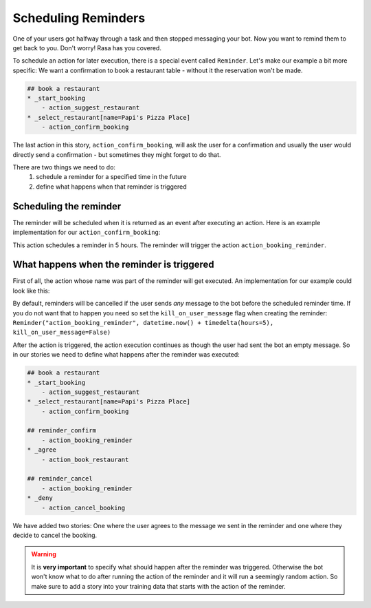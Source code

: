 .. _scheduling:

Scheduling Reminders
==================================

One of your users got halfway through a task and then stopped messaging your bot. 
Now you want to remind them to get back to you. 
Don't worry! Rasa has you covered.

To schedule an action for later execution, there is a special event called ``Reminder``. 
Let's make our example a bit more specific: 
We want a confirmation to book a restaurant table - without it the reservation won't be made.

.. code-block:: markdown

    ## book a restaurant
    * _start_booking
        - action_suggest_restaurant
    * _select_restaurant[name=Papi's Pizza Place]
        - action_confirm_booking


The last action in this story, ``action_confirm_booking``, will ask the user for a confirmation and usually
the user would directly send a confirmation - but sometimes they might forget to do that.

There are two things we need to do:
    1. schedule a reminder for a specified time in the future
    2. define what happens when that reminder is triggered


Scheduling the reminder
-----------------------

The reminder will be scheduled when it is returned as an event after executing an action.
Here is an example implementation for our ``action_confirm_booking``:

.. doctest::

    from rasa_core.actions import Action
    from rasa_core.events import Reminder
    import datetime
    from datetime import timedelta

    class ActionConfirmBooking(Action):
        def name(self):
            return "confirm_booking"

        def run(self, dispatcher, tracker, domain):
            dispatcher.utter_message("Do you want to confirm your booking at Papi's pizza?")
            return [Reminder("action_booking_reminder", datetime.now() + timedelta(hours=5)]

This action schedules a reminder in 5 hours. The reminder will trigger the action ``action_booking_reminder``.

What happens when the reminder is triggered
---------------------------------------------
First of all, the action whose name was part of the reminder will get executed. An implementation for our
example could look like this:

.. doctest::

    from rasa_core.actions import Action
    from rasa_core.events import Reminder


    class ActionBookingReminder(Action):
        def name(self):
            return "booking_reminder"

        def run(self, dispatcher, tracker, domain):
            dispatcher.utter_message("You have an unconfirmed booking at Papi's pizza, would you like to confirm it?")
            return []

By default, reminders will be cancelled if the user sends *any* message to the bot before the scheduled reminder time. 
If you do not want that to happen you need so set the ``kill_on_user_message`` flag when creating the reminder:
``Reminder("action_booking_reminder", datetime.now() + timedelta(hours=5), kill_on_user_message=False)``

After the action is triggered, the action execution continues as though the user had sent the bot an
empty message. 
So in our stories we need to define what happens after the reminder was executed:

.. code-block:: markdown

    ## book a restaurant
    * _start_booking
        - action_suggest_restaurant
    * _select_restaurant[name=Papi's Pizza Place]
        - action_confirm_booking

    ## reminder_confirm
        - action_booking_reminder
    * _agree
        - action_book_restaurant

    ## reminder_cancel
        - action_booking_reminder
    * _deny
        - action_cancel_booking


We have added two stories: One where the user agrees to the message we sent in the reminder and one where they
decide to cancel the booking.

.. warning::

    It is **very important** to specify what should happen after the reminder
    was triggered. Otherwise the bot won't know what to do after running the action of the reminder and
    it will run a seemingly random action.
    So make sure to add a story into your training data that starts with the action of the reminder.
